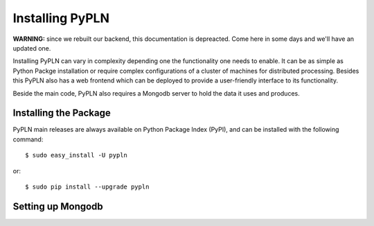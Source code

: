 Installing PyPLN
================

**WARNING:** since we rebuilt our backend, this documentation is depreacted.
Come here in some days and we'll have an updated one.

Installing PyPLN can vary in complexity depending one the functionality one needs to enable. It can be as simple as Python Packge installation or require complex configurations of a cluster of machines for distributed processing. Besides this PyPLN also has a web frontend which can be deployed to provide a user-friendly interface to its functionality.

Beside the main code, PyPLN also requires a Mongodb server to hold the data it uses and produces.

Installing the Package
----------------------

PyPLN main releases are always available on Python Package Index (PyPI), and can be installed with the following command::

    $ sudo easy_install -U pypln

or::

    $ sudo pip install --upgrade pypln

Setting up Mongodb
------------------

